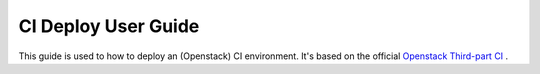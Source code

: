 
CI Deploy User Guide
====================

This guide is used to how to deploy an (Openstack) CI environment. It's based on the official
`Openstack Third-part CI <http://docs.openstack.org/infra/openstackci/third_party_ci.html>`_ .
